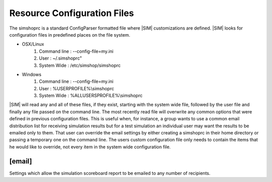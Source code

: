 Resource Configuration Files
============================
The simshoprc is a standard ConfigParser formatted file where |SIM|
customizations are defined. |SIM| looks for configuration files in predefined
places on the file system. 

* OSX/Linux
    1) Command line : --config-file=my.ini
    2) User         : ~/.simshoprc"
    3) System Wide  : /etc/simshop/simshoprc

* Windows
    1) Command line : --config-file=my.ini
    2) User         : %USERPROFILE%\\simshoprc
    3) System Wide  : %ALLUSERSPROFILE%\\simshoprc

|SIM| will read any and all of these files, if they exist, starting with the
system wide file, followed by the user file and finally any file passed on
the command line. The most recently read file will overwrite any common options
that were defined in previous configuration files. This is useful when, for
instance, a group wants to use a common email distribution list for receiving
simulation results but for a test simulation an individual user may want the
results to be emailed only to them. That user can override the email settings
by either creating a simshoprc in their home directory or passing a temporary
one on the command line. The users custom configuration file only needs to
contain the items that he would like to override, not every item in the
system wide configuration file.

.. todo::Add [init] section
.. 
    [init]
    ------
    .. describe:: testbench_template

       A shell verilog file that contains a starting point testbench. This can
       be used to simplify the generation of new variants and their associated
       testbenches.

    .. describe:: simcfg_template

       Here one can define a standard simcfg file that will be used for each
       variant. A standard simcfg might have a list of RTL or test files already
       populated to make it easier to begin a simulation.

[email]
-------
Settings which allow the simulation scoreboard report to be emailed to any
number of recipients.

.. describe:: to
   
    Any number of email address to which a simulation report should be sent
    separated by a space and/or newline.

    ::

        to = bill@ourserver.com ted@ourserver.com station@ourserver.com

    or

    ::

        to = bill@ourserver.com 
             ted@ourserver.com 
             station@ourserver.com

.. describe:: from

   A single email address from which the email will be sent.

   ::

        from = git@our_gmail_server.com


.. describe:: subject

   A custom subject message. Some automatic string substitution is available
   which |SIM| will replace when the email is actually sent. For instance, the
   status of the simulation can be replaced as part of the subject line.

   ::

        subject = My simulation - $status

   The $status message will be replaced with either PASS or FAIL depending on
   the result of the simulation.

   Available string substitutions are:

    .. describe:: $status

       - PASS
       - FAIL
    

.. describe:: password

   The password for the email account from which the email will be sent.

.. describe:: smtp_server

   The SMTP server from which the email will be sent.

   ::

        smtp_server = smtp.gmail.com

.. describe:: smtp_server_port

   The SMTP server port from which the email will be sent.

   ::

        smtp_server_port = 587

.. describe::html_template

   A Python file that describes the HTML template for the body of the email
   that will be sent.

.. describe::css_template

   A Python file that describes the CSS template for the style of the HTML
   encoded email that will be sent.


.. todo::Initial Variant Creation section

